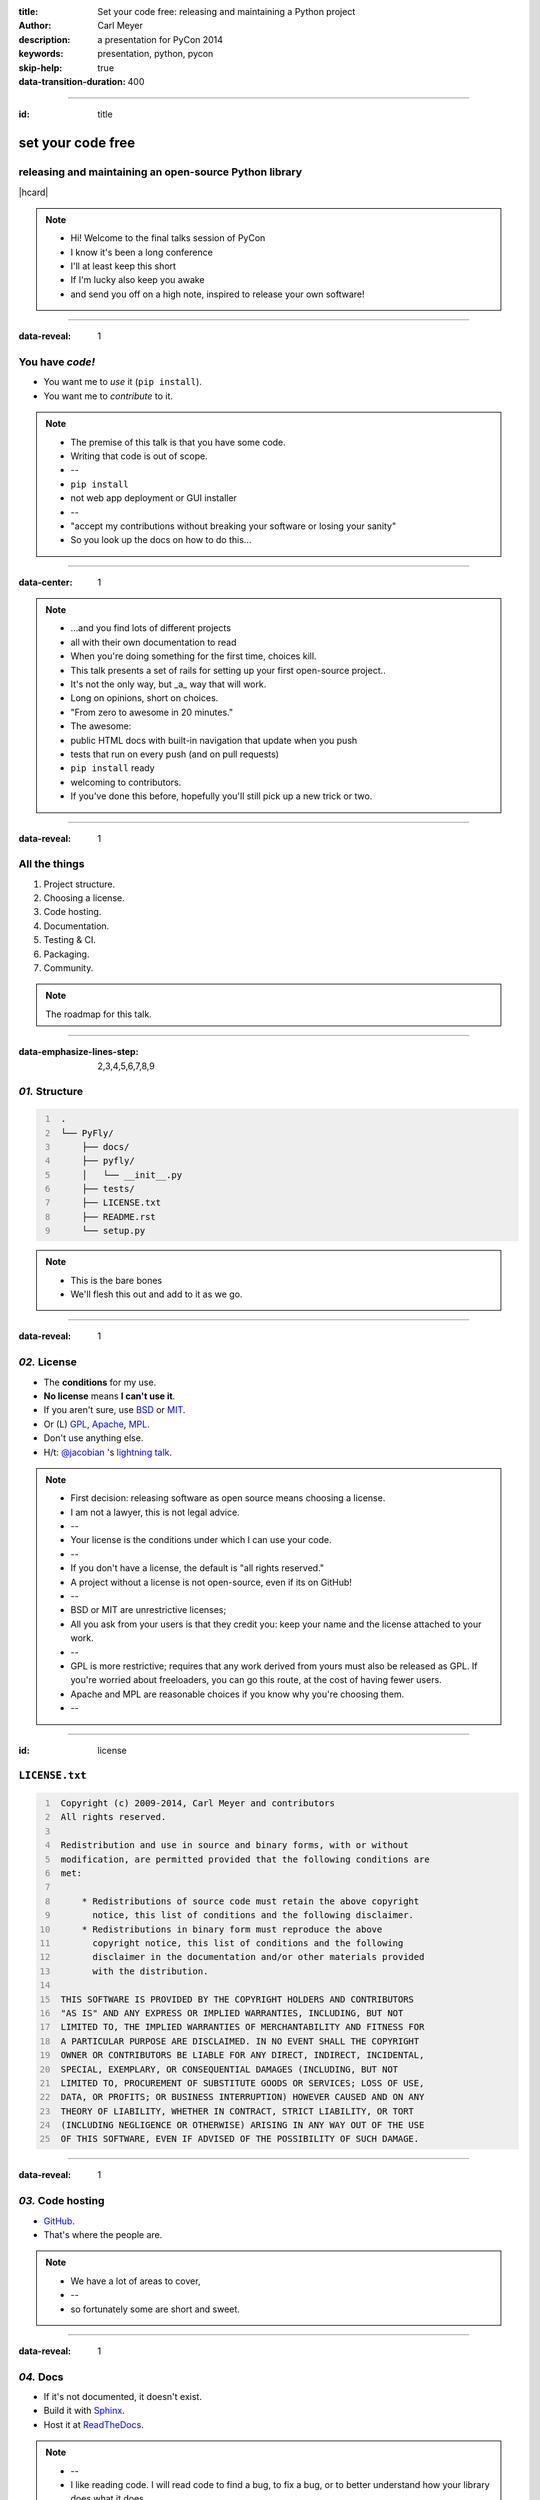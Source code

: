 :title: Set your code free: releasing and maintaining a Python project
:author: Carl Meyer
:description: a presentation for PyCon 2014
:keywords: presentation, python, pycon

:skip-help: true
:data-transition-duration: 400


----

:id: title

set your code free
==================

releasing and maintaining an open-source Python library
-------------------------------------------------------

|hcard|

.. note::

   * Hi! Welcome to the final talks session of PyCon
   * I know it's been a long conference
   * I'll at least keep this short
   * If I'm lucky also keep you awake
   * and send you off on a high note, inspired to release your own software!

----

:data-reveal: 1

You have *code!*
----------------

* You want me to *use* it (``pip install``).

* You want me to *contribute* to it.

.. note::

   * The premise of this talk is that you have some code.
   * Writing that code is out of scope.
   * --
   * ``pip install``
   * not web app deployment or GUI installer
   * --
   * "accept my contributions without breaking your software or losing your
     sanity"
   * So you look up the docs on how to do this...

----

:data-center: 1

.. image:: images/confused-traffic-sign.jpg
   :height: 700px

.. note::

   * ...and you find lots of different projects
   * all with their own documentation to read
   * When you're doing something for the first time, choices kill.
   * This talk presents a set of rails for setting up your first open-source
     project..
   * It's not the only way, but _a_ way that will work.
   * Long on opinions, short on choices.
   * "From zero to awesome in 20 minutes."
   * The awesome:
   * public HTML docs with built-in navigation that update when you push
   * tests that run on every push (and on pull requests)
   * ``pip install`` ready
   * welcoming to contributors.
   * If you've done this before, hopefully you'll still pick up a new trick or
     two.

----

:data-reveal: 1

All the things
--------------

#. Project structure.

#. Choosing a license.

#. Code hosting.

#. Documentation.

#. Testing & CI.

#. Packaging.

#. Community.

.. note::

   The roadmap for this talk.

----

:data-emphasize-lines-step: 2,3,4,5,6,7,8,9

*01.* Structure
---------------

.. code::
   :number-lines:

    .
    └── PyFly/
        ├── docs/
        ├── pyfly/
        │   └── __init__.py
        ├── tests/
        ├── LICENSE.txt
        ├── README.rst
        └── setup.py

.. note::

   * This is the bare bones
   * We'll flesh this out and add to it as we go.

----

:data-reveal: 1

*02.* License
-------------

* The **conditions** for my use.

* **No license** means **I can't use it**.

* If you aren't sure, use `BSD`_ or `MIT`_.

* Or (L) `GPL`_, `Apache`_, `MPL`_.

* Don't use anything else.

* H/t: `@jacobian`_ 's `lightning talk`_.

.. note::

   * First decision: releasing software as open source means choosing a
     license.
   * I am not a lawyer, this is not legal advice.
   * --
   * Your license is the conditions under which I can use your code.
   * --
   * If you don't have a license, the default is "all rights reserved."
   * A project without a license is not open-source, even if its on GitHub!
   * --
   * BSD or MIT are unrestrictive licenses;
   * All you ask from your users is that they credit you: keep your name and
     the license attached to your work.
   * --
   * GPL is more restrictive; requires that any work derived from yours must
     also be released as GPL. If you're worried about freeloaders, you can go
     this route, at the cost of having fewer users.
   * Apache and MPL are reasonable choices if you know why you're choosing
     them.
   * --

----

:id: license

``LICENSE.txt``
---------------

.. code::
   :number-lines:

    Copyright (c) 2009-2014, Carl Meyer and contributors
    All rights reserved.

    Redistribution and use in source and binary forms, with or without
    modification, are permitted provided that the following conditions are
    met:

        * Redistributions of source code must retain the above copyright
          notice, this list of conditions and the following disclaimer.
        * Redistributions in binary form must reproduce the above
          copyright notice, this list of conditions and the following
          disclaimer in the documentation and/or other materials provided
          with the distribution.

    THIS SOFTWARE IS PROVIDED BY THE COPYRIGHT HOLDERS AND CONTRIBUTORS
    "AS IS" AND ANY EXPRESS OR IMPLIED WARRANTIES, INCLUDING, BUT NOT
    LIMITED TO, THE IMPLIED WARRANTIES OF MERCHANTABILITY AND FITNESS FOR
    A PARTICULAR PURPOSE ARE DISCLAIMED. IN NO EVENT SHALL THE COPYRIGHT
    OWNER OR CONTRIBUTORS BE LIABLE FOR ANY DIRECT, INDIRECT, INCIDENTAL,
    SPECIAL, EXEMPLARY, OR CONSEQUENTIAL DAMAGES (INCLUDING, BUT NOT
    LIMITED TO, PROCUREMENT OF SUBSTITUTE GOODS OR SERVICES; LOSS OF USE,
    DATA, OR PROFITS; OR BUSINESS INTERRUPTION) HOWEVER CAUSED AND ON ANY
    THEORY OF LIABILITY, WHETHER IN CONTRACT, STRICT LIABILITY, OR TORT
    (INCLUDING NEGLIGENCE OR OTHERWISE) ARISING IN ANY WAY OUT OF THE USE
    OF THIS SOFTWARE, EVEN IF ADVISED OF THE POSSIBILITY OF SUCH DAMAGE.

----

:data-reveal: 1

*03.* Code hosting
------------------

* `GitHub`_.

* That's where the people are.

.. note::

   * We have a lot of areas to cover,
   * --
   * so fortunately some are short and sweet.

----

:data-reveal: 1

*04.* Docs
----------

* If it's not documented, it doesn't exist.

* Build it with `Sphinx`_.

* Host it at `ReadTheDocs`_.

.. note::

   * --
   * I like reading code. I will read code to find a bug, to fix a bug, or to
     better understand how your library does what it does.
   * But if I have to read your code to figure out how to use your thing -- I'm
     gonna choose a different library, or just write it myself instead.
   * Auto-generated API docs don't count, unless your API is very simple. A
     long list of functions and classes with their docstrings is something I
     can get from reading your code.
   * How to write your docs: fortunately another easy choice.
   * --
   * And so is where to host it.
   * The combination of Sphinx and Read The Docs makes it so ridiculously easy
     to put beautiful, usable docs online, it's a shame not to take advantage
     of that by writing some!

----

:data-emphasize-lines-step: 1,4,6,10,12

.. code::
   :number-lines:

   $ pip install sphinx
   ...

   $ cd docs/

   $ sphinx-quickstart
   ...

   Enter the root path for documentation.
   > Root path for the documentation [.]:

   ...

.. note::

   * You can write some sphinx docs in about as much time as I'll spend on the
     next two slides.
   * --
   * pip install sphinx
   * --
   * switch to the docs directory
   * --
   * run 'sphinx-quickstart'
   * --
   * answer some questions; the defaults will do

----

:data-emphasize-lines-step: 1,2,3,4,5,6,10

``docs/index.rst``
------------------

.. code:: rst
   :number-lines:

   Welcome to PyFly!
   =================
   Installing
   ----------
   Install **PyFly** with
   ``pip install PyFly``.

   Usage
   -----
   .. code::

      import pyfly
      route = pyfly.Route('KRAP', 'CYUL')

* If you haven't written restructuredtext, the basics are very easy.
* --
* underlined headers
* --
* different levels of headers
* --
* inline formatting: strong with double asterisk
* --
* inline code literals
* --
* code blocks, automatically syntax highlighted in pretty much any language
* If you take five minutes and write exactly this much documentation -- a
  simple usage example -- you've already made your package much more attractive
  than one without docs.

----

``make html``
-------------

.. note::

   * Run 'make html' to generate an HTML version of your docs

----

:data-center: 1
:data-fullwidth: 1

.. image:: images/docs-local.png
   :width: 1000px


----

:id: rtd
:data-fullwidth: 1
:data-center: 1

.. image:: images/rtd-create-header.png
   :width: 1000px

.. image:: images/rtd-webhook.png

----

:data-fullwidth: 1
:data-center: 1

.. image:: images/rtd-docs.png
   :width: 1000px

.. note::

   * Automatically updates the docs every time you push to the repo.

   * Can build multiple different versions (by branch or tag) and provides a
     version switcher to choose between them.

   * Good-looking, mobile-responsive theme.

   * Win!

----

:data-reveal: 1

*05.* Testing
-------------

* If it's not tested, it's broken.

.. note::

   Tests are good for any code, but they are critical for open-source code that
   is getting contributions.

   Finding time to handle pull requests is hard enough, you really don't want
   to have to run through a bunch of manual tests for every pull request to
   verify that it didn't break things.

----

:id: matrix

================ === === === === ===
Versions                Python
---------------- -------------------
Django           2.6 2.7 3.2 3.3 3.4
================ === === === === ===
**1.4.10**
**1.5.5**
**1.6.2**
**1.7-alpha**
**master**
================ === === === === ===

.. note::

   A reasonable support matrix for a popular Django add-on library.

   Could be worse: with another dependency or two it would have 3 or 4
   dimensions, not just 2.

   25 boxes in that matrix. Are you gonna create 25 virtualenvs and run the
   tests 25 times for every pull request to your project? If not, your claim to
   support all those versions is purely theoretical, and almost certainly not
   true.

   Thankfully, there's a tool to help with this: ...

----

:data-reveal: 1

`tox`_ saves the day
====================

* Creates a bunch of virtualenvs.

* Runs your tests in each of them.

.. note::

   One command.

----

:data-emphasize-lines-step: 2,5,6

``tox.ini``
-----------

.. code:: ini
   :number-lines:

   [tox]
   envlist = py27,py33

   [testenv]
   deps = pytest
   commands = py.test

.. note::

   A very simple tox setup.

----

:id: running-tox
:data-small-code: 1
:data-emphasize-lines-step: 1,2,3,4,5,6,11,15,18,19,20
:data-pytest-highlight: 1

.. code::
   :number-lines:

   $ tox
   GLOB sdist-make: /.../PyFly/setup.py
   py27 create: /.../PyFly/.tox/py27
   py27 installdeps: pytest
   py27 inst: /.../PyFly/.tox/dist/PyFly-0.1.zip
   py27 runtests: commands[0] | py.test
   ================== test session starts ====================
   platform linux -- Python 2.7.6 -- py-1.4.20 -- pytest-2.5.2
   collected 3 items

   test_routes.py ...

   ================== 3 passed in 0.02 seconds ===============

   ... <same for py33>...

   __________________ summary ________________________________
     py27: commands succeeded
     py33: commands succeeded
     congratulations :)


----

:id: complex-tox
:data-small-code: 1
:data-emphasize-lines-step: 3,13,14,16,17

.. code:: ini
   :number-lines:

   [tox]
   envlist =
       py27-1.4, py27-1.5, py27-1.6, py27-trunk,
       py32-1.5, py32-1.6, py32-trunk,
       py33-1.5, py33-1.6, py33-trunk

   [testenv]
   deps =
       South == 0.8.1
       coverage == 3.6
   commands = coverage run -a setup.py test

   [testenv:py27-1.4]
   basepython = python2.7
   deps =
       Django == 1.4.10
       {[base]deps}

   ... <same for each env> ...

.. note::

   A more complex example.

   Gets a bit verbose with a lot of envs, but still loads better than doing it
   manually!

----

:id: all-the-time
:data-center: 1

*Running your tests*
====================

all the time
============

.. note::

   You get a pull request, you open a terminal, you add the source of the PR as
   a remote, you pull their branch, you run tox... wouldn't it be nice if when
   you first looked at the pull request, it already told you whether the tests
   passed or not?

   This used to be hard. Today it is easy.

----

travis-ci.org
-------------

.. note::

   Will do this for free for public GitHub projects.

   (There's also drone.io and probably others; Travis is the one I've used.)

----

:data-fullwidth: 1
:data-center: 1

.. image:: images/travis-select.png
   :width: 1000px

----

:data-emphasize-lines-step: 1,3,8

``.travis.yml``
---------------

.. code:: yaml
   :number-lines:

    language: python

    python:
      - 3.2
      - 3.3
      - 3.4

    script:
      - py.test

----

:id: travis-complex
:data-small-code: 1
:data-emphasize-lines-step: 6,10,14,15,17,22

.. code:: yaml
   :number-lines:

    language: python
    python:
      - 2.7
      - 3.3
      - 3.4
    env:
      - DJANGO=Django==1.4.10
      - DJANGO=Django==1.5.5
      - DJANGO=Django==1.6.1
    install:
      - pip install $DJANGO
      - pip install coverage coveralls
    script:
      - coverage run -a setup.py test
      - coverage report
    matrix:
      exclude:
       - python: 3.3
         env: DJANGO=Django==1.4.10
       - python: 3.4
         env: DJANGO=Django==1.4.10
    after_success: coveralls

.. note::

   Can also reuse your tox environments in .travis.yml via TOXENV. Or translate
   tox.ini to .travis.yml and vice versa using panci.

   I just maintain them both manually, they don't change that often.

----

:id: travis-results
:data-reveal: 1
:data-fullwidth: 1
:data-center: 1

.. image:: images/travis-results.png
   :height: 750px

.. image:: images/travis-github.png

----

*06.* Packaging
---------------

.. note::

   Oh yes, you may want people to be able to install your thing!

----

``setup.py``
------------

----

:id: setup-py
:data-small-code: 1
:data-emphasize-lines-step: 1,3,4,6,7,8,9,10,11,12,13,14,15,16

.. code:: python
   :number-lines:

    from setuptools import setup

    with open('README.rst') as fh:
        long_description = fh.read()

    setup(
        name='PyFly',
        version='0.1.2',
        description='Flying with Python',
        long_description=long_description,
        author='Carl Meyer',
        author_email='carl@oddbird.net',
        url='https://github.com/oddbird/PyFly/',
        packages=['pyfly'],
        install_requires=['six'],
        classifiers=[
            'Development Status :: 3 - Alpha',
            'License :: OSI Approved :: BSD License',
            'Programming Language :: Python',
            'Programming Language :: Python :: 2.7',
            'Programming Language :: Python :: 3',
            'Programming Language :: Python :: 3.3',
            'Programming Language :: Python :: 3.4',
        ],
    )

----

:data-reveal: 1

* ``python setup.py sdist``

* ``pip install dist/PyFly-0.1.2.tar.gz``

* ``python setup.py register sdist upload``

* ``pip install PyFly``

* Win!

----

:id: pug
:data-reveal: 1

For more
========

* `Python Packaging User Guide`_

* `packaging.python.org`_

----

*07.* Community
---------------

.. note::

   Ways you can create a happier experience for people using and contributing
   to your software.

----

:id: semver
:data-reveal: 1

Semantic Versioning
-------------------

* X.Y.Z

* increment:

* *X* for breaking changes.

* *Y* for backwards-compatible feature additions.

* *Z* for bug fixes.

* `semver.org`_

----

Keep a *changelog*
==================

----

:id: changes
:data-small-code: 1

``CHANGES.rst``
===============

.. code:: rst

    CHANGES
    =======

    master (unreleased)
    -------------------

    2.0.3 (2014.03.19)
    -------------------

    * Fix ``get_query_set`` vs ``get_queryset``
      in ``PassThroughManager`` for Django <1.6.
      Thanks whop, Bojan Mihelac, Daniel Shapiro,
      and Matthew Schinckel for the report;
      Matthew for the fix. Merge of GH-121.

    * Fix ``FieldTracker`` with deferred model
      attributes. Thanks Michael van Tellingen.
      Merge of GH-115.

.. note::

   Changes relevant to users.

   NOT the same as a git commit log.

----

Have a *CONTRIBUTING* document
------------------------------

----

:id: contributing
:data-reveal: 1

``CONTRIBUTING.rst``
====================

* How to get set up for development.

* How to run the tests.

* What to include in a bug report.

* Coding standards, test coverage standards...

* |github-contrib|

.. |github-contrib| image:: images/github-contributing.png
                    :width: 800px

----

:data-center: 1

Keep the
========

*tests passing*
===============

----

:data-center: 1

Give
====

*quick feedback*
================

----

Give *credit*
=============

----

Be *nice*
=========

----

:id: questions

Questions?
==========

`oddbird.net/set-your-code-free-preso`_

|hcard|

.. |hcard| raw:: html

   <div class="vcard">
   <a href="http://www.oddbird.net">
     <img class="logo" src="images/logo.svg" alt="OddBird" class="logo" />
   </a>
   <h3 class="fn">Carl Meyer</h3>
   <ul class="links">
     <li><a href="http://www.oddbird.net" class="org url">oddbird.net</a></li>
     <li><a href="https://twitter.com/carljm" rel="me">@carljm</a></li>
   </ul>
   </div>

.. _oddbird.net/set-your-code-free-preso: http://oddbird.net/set-your-code-free-preso
.. _BSD: http://opensource.org/licenses/BSD-3-Clause
.. _MIT: http://opensource.org/licenses/MIT
.. _GPL: http://opensource.org/licenses/gpl-license
.. _Apache: http://opensource.org/licenses/Apache-2.0
.. _MPL: http://opensource.org/licenses/MPL-2.0
.. _@jacobian: https://twitter.com/jacobian
.. _lightning talk: http://www.youtube.com/watch?v=vhuF0oalOi8
.. _GitHub: https://github.com/
.. _Sphinx: http://sphinx-doc.org/
.. _ReadTheDocs: https://readthedocs.org/
.. _tox: http://tox.readthedocs.org/en/latest/
.. _semver.org: http://semver.org
.. _Python Packaging User Guide: http://packaging.python.org/
.. _packaging.python.org: http://packaging.python.org/
